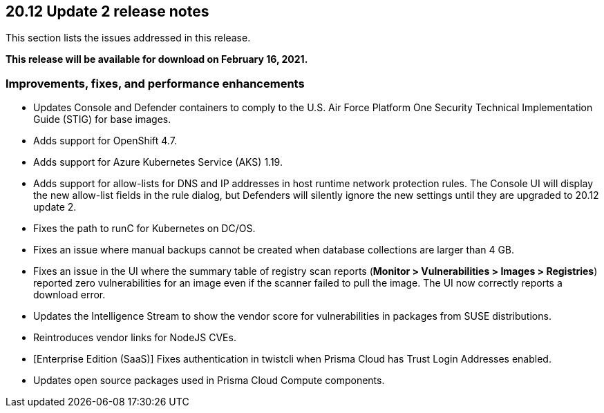== 20.12 Update 2 release notes

This section lists the issues addressed in this release.

*This release will be available for download on February 16, 2021.*

// Besides hosting the download on the Palo Alto Networks Customer Support Portal, we also support programmatic download (e.g., curl, wget) of the release directly from our CDN:
//
// LINK


=== Improvements, fixes, and performance enhancements

// #26634
* Updates Console and Defender containers to comply to the U.S. Air Force Platform One Security Technical Implementation Guide (STIG) for base images.

// #26395
* Adds support for OpenShift 4.7.

// #26249
* Adds support for Azure Kubernetes Service (AKS) 1.19.

// #26322
* Adds support for allow-lists for DNS and IP addresses in host runtime network protection rules.
The Console UI will display the new allow-list fields in the rule dialog, but Defenders will silently ignore the new settings until they are upgraded to 20.12 update 2.

// #26069
* Fixes the path to runC for Kubernetes on DC/OS.

// #25886
* Fixes an issue where manual backups cannot be created when database collections are larger than 4 GB.

// #25885
* Fixes an issue in the UI where the summary table of registry scan reports (*Monitor > Vulnerabilities > Images > Registries*) reported zero vulnerabilities for an image even if the scanner failed to pull the image.
The UI now correctly reports a download error.

// #25835
* Updates the Intelligence Stream to show the vendor score for vulnerabilities in packages from SUSE distributions.

// #25835
* Reintroduces vendor links for NodeJS CVEs.

// #26806
* [Enterprise Edition (SaaS)] Fixes authentication in twistcli when Prisma Cloud has Trust Login Addresses enabled.

// #26478
* Updates open source packages used in Prisma Cloud Compute components.
